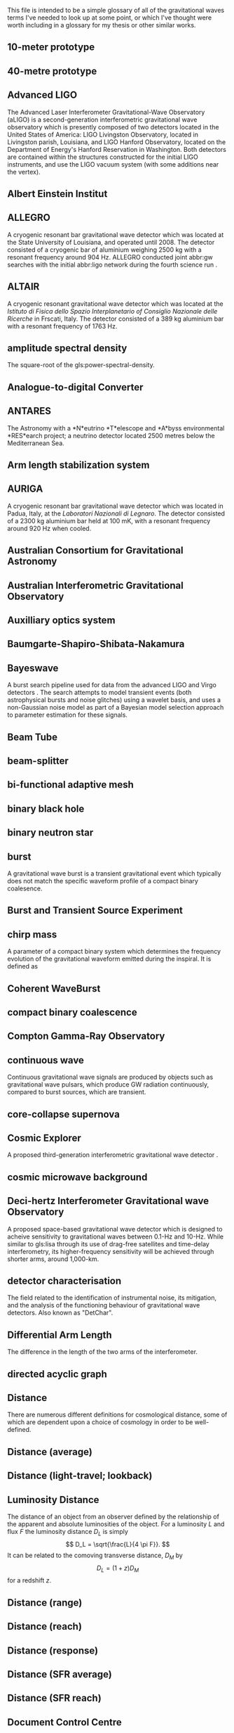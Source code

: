 This file is intended to be a simple glossary of all of the
gravitational waves terms I've needed to look up at some point, or
which I've thought were worth including in a glossary for my thesis or
other similar works.

# bibliography:../astrophysics/grb.bib 
# bibliography:cosmology.bib

#+COLUMNS: %abbreviation %pluralabb %symbol %plural %140ITEM
** 10-meter prototype
** 40-metre prototype
** Advanced LIGO
:PROPERTIES:
:NAME: aLIGO
:abbreviation: aLIGO
:PLURALABB: aLIGOs
:END:
The Advanced Laser Interferometer Gravitational-Wave Observatory
(aLIGO) is a second-generation interferometric gravitational wave
observatory which is presently composed of two detectors located in
the United States of America: LIGO Livingston Observatory, located in
Livingston parish, Louisiana, and LIGO Hanford Observatory, located on
the Department of Energy's Hanford Reservation in Washington. Both
detectors are contained within the structures constructed for the
initial LIGO instruments, and use the LIGO vacuum system (with some
additions near the vertex).
** Albert Einstein Institut
   :PROPERTIES:
   :ABBREVIATION: AEI
   :END:
** ALLEGRO
   A cryogenic resonant bar gravitational wave detector which was located at the State University of Louisiana, and operated until 2008. 
   The detector consisted of a cryogenic bar of aluminium weighing $\SI{2500}{\kilogram}$ with a resonant frequency around $\SI{904}{\hertz}$. ALLEGRO conducted joint abbr:gw searches with the initial abbr:ligo network during the fourth science run \cite{2007PhRvD..76b2001A}.
** ALTAIR
   A cryogenic resonant gravitational wave detector which was located at the \emph{Istituto di Fisica dello Spazio Interplanetario of Consiglio Nazionale delle Ricerche} in Frscati, Italy. The detector consisted of a $\SI{389}{\kilogram}$ aluminium bar with a resonant frequency of $\SI{1763}{\hertz}$.
** amplitude spectral density
:PROPERTIES:
:ABBREVIATION: ASD
:SEEALSO: power spectral density
:END:
The square-root of the gls:power-spectral-density.

** Analogue-to-digital Converter
   :PROPERTIES:
   :ABBREVIATION: ADC
   :PLURALABB: ADCs
   :END:
** ANTARES
   The Astronomy with a *N*eutrino *T*elescope and *A*byss environmental
   *RES*earch project; a neutrino detector located 2500 metres below the
   Mediterranean Sea.

** Arm length stabilization system
   :PROPERTIES:
   :ABBREVIATION: ALS
   :END:
** AURIGA
   A cryogenic resonant bar gravitational wave detector which was located in Padua, Italy, at the \emph{Laboratori Nazionali di Legnaro}.
   The detector consisted of a $\SI{2300}{\kilogram}$ aluminium bar held at $\SI{100}{\milli\kelvin}$, with a resonant frequency around $\SI{920}{\hertz}$ when cooled.
** Australian Consortium for Gravitational Astronomy
   :PROPERTIES:
   :ABBREVIATION: ACIGA
   :END:
** Australian Interferometric Gravitational Observatory
   :PROPERTIES:
   :ABBREVIATION: AIGO
   :END:
** Auxilliary optics system
   :PROPERTIES:
   :ABBREVIATION: AOS
   :END:
** Baumgarte-Shapiro-Shibata-Nakamura
   :PROPERTIES:
   :ABBREVIATION: BSSN
   :END:
** Bayeswave
   :PROPERTIES:
   :ABBREVIATION: BW
   :END:
   A burst search pipeline used for data from the advanced LIGO and Virgo detectors \cite{2015CQGra..32m5012C}. 
   The search attempts to model transient events (both astrophysical bursts and noise glitches) using a wavelet basis, and uses a non-Gaussian noise model as part of a Bayesian model selection approach to parameter estimation for these signals.
** Beam Tube
   :PROPERTIES:
   :ABBREVIATION: BT
   :END:
** beam-splitter
   :PROPERTIES:
   :ABBREVIATION: BS
   :PLURALABB: BSs
   :END:
** bi-functional adaptive mesh
   :PROPERTIES:
   :ABBREVIATION: BAM
   :PLURALABB: BAMs
   :END:

** binary black hole
   :PROPERTIES:
   :ABBREVIATION: BBH
   :PLURALABB: BBHs
   :END:
** binary neutron star
   :PROPERTIES:
   :ABBREVIATION: BNS
   :PLURALABB: BNSs
   :END:
** burst
   A gravitational wave burst is a transient gravitational event which
   typically does not match the specific waveform profile of a compact
   binary coalesence.
** Burst and Transient Source Experiment
   :PROPERTIES:
   :ABBREVIATION: BATSE
   :END:
** chirp mass
   :PROPERTIES:
   :SYMBOL:   $\mathcal{M}$
   :END:
   A parameter of a compact binary system which determines the frequency evolution of the gravitational waveform emitted during the inspiral.
   It is defined as 
   \begin{equation}
   \mathcal{M} = \frac{(m_1 m_2)^{3 / 5} }{(m_1 + m_2)^{1 / 5}}.
   \end{equation}
** Coherent WaveBurst
   :PROPERTIES:
   :ABBREVIATION: cWB
   :END:
** compact binary coalescence 
   :PROPERTIES:
   :ABBREVIATION: CBC
   :PLURALABB: CBCs
   :END:

** Compton Gamma-Ray Observatory
   :PROPERTIES:
   :ABBREVIATION: CGRO
   :END:
** continuous wave
   :PROPERTIES:
   :ABBREVIATION: CW
   :PLURALABB: CWs
   :END:
   Continuous gravitational wave signals are produced by objects such
   as gravitational wave pulsars, which produce GW radiation
   continuously, compared to burst sources, which are transient.
** core-collapse supernova
   :PROPERTIES:
   :ABBREVIATION: CCSN
   :PLURALABB: CCSNe
   :PLURAL: core-collapse supernovae
   :END:

** Cosmic Explorer
   A proposed third-generation interferometric gravitational wave detector \cite{detectors.thirdgen.cosmicexplorer.sensitivity}.
** cosmic microwave background
   :PROPERTIES:
   :ABBREVIATION: CMB
   :END:
** Deci-hertz Interferometer Gravitational wave Observatory
   :PROPERTIES:
   :ABBREVIATION: DECIGO
   :END:
   A proposed space-based gravitational wave detector which is designed to acheive sensitivity to gravitational waves between 0.1-Hz and 10-Hz. 
   While similar to gls:lisa through its use of drag-free satellites and time-delay interferometry, its higher-frequency sensitivity will be achieved through shorter arms, around 1,000-km.
** detector characterisation
   :PROPERTIES:
   :ABBREVIATION: DetChar
   :END:
   The field related to the identification of instrumental noise, its mitigation, and the analysis of the functioning behaviour of gravitational wave detectors. Also known as "DetChar".
** Differential Arm Length
   :PROPERTIES:
   :END:
  :PROPERTIES:
  abbreviation: DARM
 :END:
  The difference in the length of the two arms of the interferometer.
** directed acyclic graph
   :PROPERTIES:
   :ABBREVIATION: DAG
   :PLURALABB: DAGs
   :END:
** Distance 
   There are numerous different definitions for cosmological distance,
   some of which are dependent upon a choice of cosmology in order to
   be well-defined.
** Distance (average)
** Distance (light-travel; lookback)
   :PROPERTIES:
   :SYMBOL:   $d_{\mathrm{t}}$
   :END:
** Luminosity Distance
   :PROPERTIES:
   :SYMBOL:   $d_L$
   :END:
  The distance of an object from an observer defined by the
  relationship of the apparent and absolute luminosities of the
  object.
  For a luminosity $L$ and flux $F$ the luminosity distance $D_L$ is
  simply \[ D_L = \sqrt{\frac{L}{4 \pi F}}. \]
  It can be related to the comoving transverse distance, $D_M$ by 
  \[ D_L = (1+z) D_M \]
  for a redshift $z$.
** Distance (range)
** Distance (reach)
** Distance (response)
** Distance (SFR average)
** Distance (SFR reach)
** Document Control Centre
   :PROPERTIES:
   :ABBREVIATION: DCC
   :END:
** duty cycle
   :PROPERTIES:
   :SYMBOL:   $\gamma$
   :END:
   The fraction of time during which a gravitational wave detector is actively observing, and is in a state suitable for producing analysable data. One of the major goals of detector development and characterisation is to increase the duty cycle of both individual detectors, and the overall duty cycle of the detector network.

** effective one body
   :PROPERTIES:
   :ABBREVIATION: EOB
   :END:
** Einstein field equations
   :PROPERTIES:
   :ABBREVIATION: EFE
   :PLURALABB: EFEs
   :END:
\begin{equation}
 R_{\mu \nu} - \frac{1}{2} R g_{\mu \nu} = \frac{8 \pi G}{c^{4}} T_{\mu \nu},
\end{equation}
** Einstein Telescope
   :PROPERTIES:
   :ABBREVIATION: ET
   :END:
   A proposed third-generation interferometric gravitational wave detector.
** electromagnetic
   :PROPERTIES:
   :ABBREVIATION: EM
   :END:
** EPICS Alarm Handler
  :PROPERTIES:
  :ABBREVIATION: ALH
  :END:
** Equation of state
   :PROPERTIES:
   :ABBREVIATION: EOS
   :END:
** European Pulsar Timing Array
   :PROPERTIES:
   :ABBREVIATION: EPTA
   :END:
   A European collaboration combining five 100-m class radio
   telescopes to time pulsars with the aim to detect very low
   frequency gravitational waves.
** EXPLORER
   A cryogenic resonant gravitational wave detector.
** Fabry-Perot cavity
   An optical cavity, in which mirrors reflect electromagnetic radiation to form standing wave resonance. A Fabry-Perot cavity specifically has plane-parallel mirrors at either end of the cavity.
** false alarm probability
   :PROPERTIES:
   :ABBREVIATION: FAP
   :END:
** false alarm rate
   :PROPERTIES:
   :ABBREVIATION: FAR
   :END:
** Fermi
   A Gamma-ray space telescope operated by NASA and the US Department of Energy.
   Fermi is designed to carry-out all-sky surveys of gamma ray radiation using its wide-field  abbr:lat in addition to studying abbr:grb signals with the Fermi abbr:gbm.
** Gamma-ray Burst Monitor
   :PROPERTIES:
   :ABBREVIATION: GBM
   :END:
** Large Area Telescope
   :PROPERTIES:
   :ABBREVIATION: LAT
   :END:
** finesse
** Fused Silica
** gamma ray burst
   :PROPERTIES:
   :ABBREVIATION: GRB
   :PLURALABB: GRBs
   :END:
   Gamma ray bursts are extremely energetic cosmological events which
   are observed to occur around once per day, and appear to be derived
   from at least two separate populations, divided by their duration
   and spectral hardness, although there is overlap and ambiguity
   between the two populations \cite{Zhang:2009uf}.
** Gaussian process
   :PROPERTIES:
   :ABBREVIATION: GP
   :PLURALABB: GPs
   :END:
   A Gaussian process is a stochastic process in which every subset of the stochastic variables has a multivariate normal distribution. 
   They are a flexible Bayesian regression method which are well suited to timeseries modelling, and as surrogates to poorly sampled functions.
** Gaussian process regression
   :PROPERTIES:
   :ABBREVIATION: GPR
   :PLURALABB: GPRs
   :END:
** general relativity
   :PROPERTIES:
   :ABBREVIATION: GR
   :END:
** GEO-HF
   The high-frequency upgrade of the gls:geo600 detector.
** GEO600
   A German-UK interferometric gravitational wave detector located near Hannover in Germany. With shorter arms than other modern interferometric dectors ($\SI{600}{\meter}$) the detector has a lower sensitivity than its kilometre-scale brethren, but it has served as a testbed for the development of technology for these detectors.
** Geostationary LISA
   :PROPERTIES:
   :ABBREVIATION: gLISA
   :END:
** glitch
   A glitch is a transient noise event which is observed within a gravitational wave detector.
   These noise events are especially difficult to deal with, as they often resemble the burst-like signals which are searched for by some of the search algorithms operating on detector data.
For a more detailed discussion see section~\ref{sec:detectors:noise:glitch}.
** GraceDB
   GraceDB (the gravitational-wave candidate event database) is a database for gravitational wave event triggers (candidate events) which are identified by search pipelines. It can be found online at    https://gracedb.ligo.org. GraceDB is also capable of automating the production of a number of data products which are required for further analysis of event candidates.
** gravitational wave
   :PROPERTIES:
   :ABBREVIATION: GW
   :PLURALABB: GWs
   :END:
   A propagating space-time metric perturbation.

** Gravitational Waves International Committee
   :PROPERTIES:
   :ABBREVIATION: GWIC
   :URL: https://gwic.ligo.org/
   :END:
   A committee formed in 1997 to facilitate interational cooperation
   in the construction and use of gravitational wave detectors.
** GW150914
   The first detected gravitational wave, produced by a abbr:bbh coalescence~\cite{2016PhRvL.116f1102A}. 
   The detection was made on 14 September 2015 by the two advanced abbr:ligo observatories during an engineering run, but while the detector was producing observation-quality data. 
   GW150914 was announced to the general public on 11 February 2016.
** GW151012
   Formerly known as LVT151012, the second gravitational wave detection from a abbr:bbh system. 
   At the time this event was detected (12 October 2015) it did not satisfy the criteria to be announced in the literature as a gravitational wave event, and so was denoted a "LIGO/Virgo Trigger".
   The event was widely known as the ``Second Monday'' event during the first observing run (gls:gw150914 being the first Monday event).
** GW151226
   The second detected gravitational wave, produced by a abbr:bbh coalescence, and detected by the advanced abbr:ligo network on 26 December 2015~\cite{2016PhRvL.116x1103A}. 
   Also known as the ``Boxing Day Event'' thanks to its detection late on Boxing Day.
** GW170104
   The first gls:gravitational-wave detection, made on 4 January 2017, during the second observing run of advanced gls:ligo, of a binary black hole coalescence~\cite{2017PhRvL.118v1101A}. 
** GW170608
   A abbr:bbh event observed on 8 June 2017, during the second observing run of advanced gls:ligo \cite{2017ApJ...851L..35A}. 
** GW170814
   The first gravitational wave event to be observed (on 14 August 2017) by a three-detector network, comprised the two advanced gls:ligo and the advanced gls:virgo detectors~\cite{2017PhRvL.119n1101A}. As a result it was (briefly) the best-localised gravitational wave event. 
** GW170817
   The first abbr:gw event observed (on 17 August 2017) from a abbr:bns event~\cite{2017PhRvL.119p1101A}.
Also the first abbr:gw event to be observed alongside electromagnetic emssion, first gamma rays, then across almost the entire EM spectrum.
** horizon distance
   :PROPERTIES:
   :ABBREVIATION:
   :SYMBOL:   $\mathcal{D}_{\text{hor}}$
   :END:
   The greatest distance at which a abbr:gw source can be located in order to be confidently detected by a gravitational wave detector.
   The horizon distance is normally assumed to be the maximum detectable distance for an optimally oriented source in the region of sky which the detector is most sensitive to.
   It is then the distance which would cause a signal to be detected with an abbr:snr of $12$ in a detector, which is the required abbr:snr for an unambiguous detection.
   The average sensitivity over the whole sky (since abbr:gw detectors' sensitivity varies over the sky thanks to their antenna pattern) and over all orientations of the source would yield a distance around $2.26$-times smaller. 
   The most frequently quoted horizon distance is the abbr:bns horizon distance, which is a fairly unambiguous measure of a detector's sensitivity thanks to small anticipated variance in the masses (and hence signal morphologies) of these systems.

** hydraulic external pre-isolator
   :PROPERTIES:
   :ABBREVIATION: HEPI
   :PLURALABB: HEPIs
   :END:
** hypermassive neutron star
   A hypermassive neutron star is an NS which is supported by
   differential rotation and temperature gradients, allowing it to
   support a mass greater than a static neutron star.
** IMRPhenom
   A family of binary black hole phenomenological approximant models which are capable of producing waveforms for precessing systems.
** independent and identically distributed
   :PROPERTIES:
   :ABBREVIATION: iid
   :END:
** infinite mixture model
   :PROPERTIES:
   :ABBREVIATION: IMM
   :END:
** inspiral
   The period of a binary orbit during which gravitational wave emission is produced as a result of orbital decay.
** Institute for Gravitational Research
   :PROPERTIES:
   :ABBREVIATION: IGR
   :END:
   A research group based at the University of Glasgow, United
   Kingdom. The institute was established in 2000, growing out of the
   School of Physics and Astronomy's gravitational wave group.
** intermediate mass black hole
   :PROPERTIES:
   :ABBREVIATION: IMBH
   :END:
** International Pulsar Timing Array
   :PROPERTIES:
   :ABBREVIATION: IPTA
   :END:
   A multi-telescope pulsar timing array which comprises the abbr:epta, gls:nanograv, and abbr:ppta arrays.
** Kagra
   :PROPERTIES:
   :END:
   Kagra is a 3-km advanced-generation interferometric detector which is under development at the Kamioka Observatory, Gifa Prefecture, Japan. 
   It will be the first detector to be located underground, in an effort to reduce the effect of Newtonian noise on the detector, and the first detector to contain cryogenic components, to reduce thermal noise from the optical suspensions and coatings. 
The present development timeline of Kagra will see it join the international detector network around the time that the advanced gls:LIGO and gls:virgo detectors reach their design sensitivity.

** Kleine Welle
   :PROPERTIES:
   :ABBREVIATION: KW
   :END:
** LAGOS
   The Laser Antenna for Gravitational radiation Observation in Space was an early design study for a space-based abbr:gw detector, conceived in the 1980s.
** LAL Inference Burst
   :PROPERTIES:
   :ABBREVIATION: LIB
   :END:
** LALSuite
   The abbr:lsc Algorithms Library Suite is a large collection of C libraries and algorithms designed for a wide variety of abbr:gw analysis tasks. 
   It is available to download from the abbr:lsc at \url{https://wiki.ligo.org/Computing/LALSuite}.
** Large scale cryogenic gravitational wave telescope
   :PROPERTIES:
   :ABBREVIATION: LCGT
   :END:
** Laser interferometer gravitational-wave observatory
   :PROPERTIES:
   :ABBREVIATION: LIGO
   :END:
** Laser Interferometer Space Antenna
   :PROPERTIES:
   :NAME:     LISA
   :ABBREVIATION: LISA
   :END:
** LIGO and Virgo Scientific Collaborations
   :PROPERTIES:
   :ABBREVIATION: LVC
   :END:
** LIGO Scientific Collaborations
   :PROPERTIES:
   :ABBREVIATION: LSC
   :END:
** LIGO Hanford Observatory
   :PROPERTIES:
   :ABBREVIATION: LHO
   :END:
** LIGO Livingston Observatory
   :PROPERTIES:
   :ABBREVIATION: LLO
   :END:
** long gamma ray burst
   :PROPERTIES:
   :ABBREVIATION: lGRB
   :PLURALABB: lGRBs
   :END:
   Long duration GRBs are associated with core-collapse supernovae.
** LSC Algorithm Library
   :PROPERTIES:
   :ABBREVIATION: LAL
   :END:
** LVT151012
   See gls:gw151012.
** Mario Schenberg
   A cryogenic ($\SI{20}{\milli\kelvin}$) resonant abbr:gw detector in Sao Paulo, Brazil. 
   In contrast to most other resonant abbr:gw detector designs (but similarly to gls:minigrail), it has a spherical shape in order to increase its sensitivity over the sky.
** Markov chain Monte Carlo
   :PROPERTIES:
   :ABBREVIATION: MCMC
   :END:
An algorithm designed for generating samples from probability distributions.
** mass ratio
   :PROPERTIES:
   :SYMBOL:   $q$
   :END:
  :PROPERTIES:
  abbreviation: q
  symbol: $q$
  :END:
  The mass ratio of two bodies in an inspiral-merger process is simply
  the ratio of one mass to the other, i.e. \[ q = \frac{M_1}{M_2} \] in
  contrast to the more complicated symmetric mass ratio.
** mass ratio (symmetric)
   :PROPERTIES:
   :SYMBOL:   $eta$
   :END:
  :PROPERTIES:
  abbreviation: 
  symbol: $η$
  :END:
  The symmetric mass ratio is the quantity defined as \[ \eta = \frac{M_1
  M_2}{(M_1 + M_2)^2} \] for an inspiralling two-body system.

** maximum a posteriori estimate
   :PROPERTIES:
   :ABBREVIATION: MAP
   :PLURALABB: MAPs
   :END:
An estimate of the value of a parameter which is equal to the mode of the posterior distribution.
Frequently used as a point estimate for parameters.
** MAYA
** Milky Way equivalent galaxy
   :PROPERTIES:
   :ABBREVIATION: MWEG
   :END:
** MiniGRAIL
   A cryogenic ($\SI{5}{\kelvin}$) resonant mass abbr:gw detector located in Leiden, Netherlands. 
   Smiliarly to gls:mario-schenberg this detector is spherical rather than the more conventional cylindrical shape of other resonant detectors.
   
** Minke
   A Python software package for designing and producing mock data challenges and datasets of simulated abbr:gw signals. 
   Mock data challenges are essential for calculating the range (see gls:horizon-distance) of search algorithms which are run on detector data.

** mock data challenge
   :PROPERTIES:
   :ABBREVIATION: MDC
   :PLURALABB: MDCs
   :END:
** Monolithic suspension
** NANOGrav
   The North American Nanohertz Observatory for Gravitational waves is a scientific collaboration which aims to use pulsar timing arrays to detect very low frequency abpl:gw. 
   NANOGrav is based mainly in North America.
** NAUTILUS
   A cryogenic resonant gravitational wave detector.
** null stream
   The null stream energy is the minimum amount of energy in whitened detector data which is inconsistent with a gravitational wave signal from a given sky location, across a network of detectors.
** numerical relativity
   :PROPERTIES:
   :ABBREVIATION: NR
   :END:
** Omega scan
** Omicron
** Omicron LIB
   :PROPERTIES:
   :ABBREVIATION: oLIB
   :END:
   A burst search pipeline which relies on the omicron trigger generator, and parameter estimation using the LALInferenceBurst suite.
** Parkes Pulsar Timing Array
   :PROPERTIES:
   :ABBREVIATION: PPTA
   :END:
** Physical Environment Monitor
   :PROPERTIES:
   :ABBREVIATION: PEM
   :END:
   Physical enviroment monitors are sensors placed around detectors
   which are used to monitor and record the enviromental conditions of
   the experiment. Examples include aneometers, used to measure the
   windspeed. PEMs can often act as witnesses for some glitch
   categories, allowing them to be vetoed.
** post-Newtonian
   :PROPERTIES:
   :ABBREVIATION: PN
   :END:
** proto-neutron star
   :PROPERTIES:
   :ABBREVIATION: PNS
   :END:
** power recycling
   :PROPERTIES:
   :ABBREVIATION: PR
   :END:
** power recycling cavity length
   :PROPERTIES:
   :ABBREVIATION: PRCL
   :END:
The length of the power recycling cavity.
** power spectral density
   :PROPERTIES:
   :ABBREVIATION: PSD
   :SEEALSO:  Amplitude Spectral Density
   :END:
   The power spectrum is a frequency-domain representation of time-series data in which the signal is decomposed into a finite number of discrete frequencies, with the amplitude of each "bin" representing the total amount of the signal power which present between those frequencies.
** probability density function
   :PROPERTIES:
   :ABBREVIATION: PDF
   :PLURALABB: PDFs
   :END:
** radial basis function
   :PROPERTIES:
   :ABBREVIATION: RBF
   :PLURALABB: RBFs
   :END:
** response surface methodology
   :PROPERTIES:
   :ABBREVIATION: RSM
   :END:
** RF45 noise
    :PROPERTIES:
    :ABBREVIATION: RF45
    :END:
**** Blip Glitch
A blip glitch is a noise transient which appears in the GW strain
channel and has a symmetrical teardrop shape in a spectrogram,
normally between 30 and 250-Hz.
** Ricci scalar
   :PROPERTIES:
   :SYMBOL:   $R$
   :END:
   A quantity representing the deviation in the area of an $(N-1)$-dimensional sphere embedded in a curved $N$-dimensional space, compared to the same sphere embedded in a flat $N$-dimensional space.
** Ricci tensor
   A quantity which describes how the distance between two points within a volume varies as the volume is parallel-transported over a curved manifold compared to the same movement over a flat manifold.
** Riemann tensor
   The tensor which describes the total curvature of a (Riemannian) manifold.
   At each point in the manifold it assigns a tensor which describes how much the metric locally at that point differs from the Euclidean metric.
   The Riemann tensor is essential to abbr:gr, as it is used to describe geodesic deviation, the curvature of a ``straight trajectory'' in the presence of a gravitational field.
** search pipeline
   A data analysis process, which may contain multiple separate components, which is capable of identifying candidate gravitational wave events ("triggers"),
   and performing inference on the signal, which may include determining the significance of the trigger, and parameter estimation.
** SEOBNR
   A family of binary black hole approximant models which employ the effective one body paradigm for producing waveforms, which are then calibrated against abbr:nr waveforms.
** short gamma ray burst
   :PROPERTIES:
   :ABBREVIATION: sGRB
   :PLURALABB: sGRBs
   :END:
   Short-duration GRBs were long-suspected to be the electromagnetic
   signature of compact binary coalesence events, and the observation
   of GW170817 in 2017, a binary neutron star coalesence event, and
   its associated gamma ray burst, GRB170817A cemented these CBC
   events as the progenitor of at least some fraction of sGRBs.
** signal-to-noise ratio
   :PROPERTIES:
   :ABBREVIATION: SNR
   :SYMBOL:   $\rho$
   :PLURALABB: SNRs
   :END:
   The ratio of a desired or detected signal to non-signal (i.e. noise) in a recorded stream of data, for example, the output of a gravitational wave detector.
** Small Optical Suspension
   :PROPERTIES:
   :ABBREVIATION: SOS
   :END:
   Small optical suspensions are often used to isolate optical
   components in gravitational wave detectors, and can be
   distinguished from the large suspensions which isolate optics such
   as the beam splitter and test-masses which may weigh tens of
   kilograms.
** Spectral Einstein Code
   :PROPERTIES:
   :ABBREVIATION: SpEC
   :PLURALABB: SpECs
   :END:
** Spectrogram
** squared exponential
   :PROPERTIES:
   :ABBREVIATION: SE
   :END:
** stochastic wave
** Stress-energy tensor
** super attenuator
   :PROPERTIES:
   :ABBREVIATION: SA
   :END:
** supermassive binary black hole
   :PROPERTIES:
   :ABBREVIATION: SMBBH
   :PLURALABB: SMBBHs
   :END:
   
** supernova
   :PROPERTIES:
   :ABBREVIATION: SN
   :PLURALABB: SNe
   :END:
** support vector machine regression
   :PROPERTIES:
   :ABBREVIATION: SVR
   :END:
** TAMA
   :PROPERTIES:
   :END:
   A first-generation interferometric gravitational wave detector which was located in Japan.
** TianQin
   A space-based abbr:gw observatory proposed by Sun Yat-sen University, which would consist of three spacecraft in geostationary orbit around the earth (in contrast to abbr:lisa which would be located at an Earth-Sun Lagrange point). 
** Time delay interferometry
   :PROPERTIES:
   :ABBREVIATION: TDI
   :END:
** trigger
   :PROPERTIES:
   :PLURAL: triggers
   :END:
An event candidate which has been identified by a gls:search-pipeline. 
** Virgo
   An advanced-generation interferometric gravitational wave detector located in Cascina, Italy.
   While Virgo applies a similar Michelson-interferometer design to the advanced gls:ligo detectors, a number of design features of this detector are distinct, including the way in which optics are suspended. Additionally, the detector has a shorter arm-length: 3-km compared to the advanced gls:ligo 4-km arms. As a result the detector has a different noise profile from the gls:ligo detectors, and provided a valuable corroboration of the results from gls:ligo when it observed gls:gw170814 independently. 
** Volume (redshifted)    
** root square sum strain
   :PROPERTIES:
   :ABBREVIATION: hrss
   :SYMBOL: \ensuremath{h_{\text{rss}}}
   :END:
** proto-neutron star
** neutron star
   :PROPERTIES:
   :ABBREVIATION: NS
   :END:
** effective spin
   :PROPERTIES:
   :SYMBOL:   $\chi_{\mathrm{eff}}$
   :END:
   The effective spin is a dimensionless quantity which characterises the amount of spin in a compact binary system relative to the orbital angular momentum of the whole system.
   For two objects with masses $m_1$ and $m_2$, with spins $\vec{s}_1$ and $\vec{s}_2$ It is defined
   \begin{equation}
   \label{eq:glossary:effectivespin}
   \chi_{\mathrm{eff}} = \frac{(m_1 \vec{s}_1 + m_2 \vec{s}_2) \cdot \hat{L}}{(m_1 + m_2)}
   \end{equation}
   for $\hat{L}$ the unit vector of the orbital angular momentum of the system.
** stochastic variational inference
   :PROPERTIES:
   :ABBREVIATION: SVI
   :END:
** root mean squared error
   :PROPERTIES:
   :ABBREVIATION: RMSE
   :END:
** neutron star / black hole
   :PROPERTIES:
   :ABBREVIATION: NSBH
   :END:
